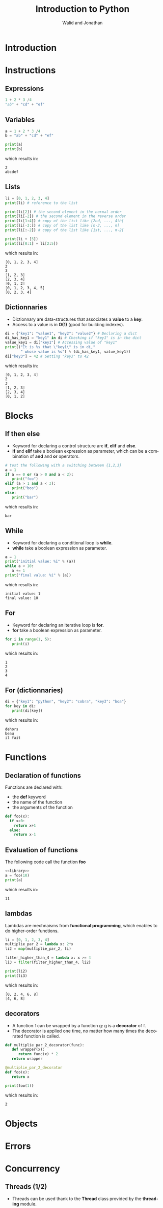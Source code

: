 # -*- org-confirm-babel-evaluate: nil -*-
#+OPTIONS:    H:3 num:nil toc:2 \n:nil ::t |:t ^:{} -:t f:t *:t tex:t d:(HIDE) tags:not-in-toc
#+STARTUP:    align fold nodlcheck hidestars oddeven lognotestate hideblocks
#+SEQ_TODO:   TODO(t) INPROGRESS(i) WAITING(w@) | DONE(d) CANCELED(c@)
#+TAGS:       Write(w) Update(u) Fix(f) Check(c) noexport(n)
#+TITLE:      Introduction to Python
#+AUTHOR:    Walid and Jonathan
#+LANGUAGE:   en
#+HTML_HEAD:      <style type="text/css">#outline-container-introduction{ clear:both; }</style>
#+LINK_UP:    ../languages.html
#+LINK_HOME:  http://orgmode.org/worg/
#+EXCLUDE_TAGS: noexport
#+LaTeX_CLASS: beamer
#+BEAMER_THEME: Madrid
#+OPTIONS: H:2
#+LaTeX_CLASS_OPTIONS: [presentation,smaller]

#+LATEX_HEADER: \usepackage{listings}

#+BEGIN_lateX
\AtBeginSection[] {
  \begin{frame}<beamer>{Outline}
    \[M 8;tableofcontents[currentsection]
  \end{frame}
}
#+END_lateX

#+BEGIN_latex
\definecolor{dkgreen}{rgb}{0,0.5,0}
\definecolor{dkred}{rgb}{0.5,0,0}
\definecolor{gray}{rgb}{0.5,0.5,0.5}
\definecolor{blue(pigment)}{rgb}{0.2, 0.2, 0.6}
\lstset{
  basicstyle=\ttfamily\bfseries\footnotesize\color{blue(pigment)},
  morekeywords={virtualinvoke},
  keywordstyle=\color{blue}\bf,
  ndkeywordstyle=\color{red},
  commentstyle=\color{dkred},
  stringstyle=\color{dkgreen},
}

\makeatletter
\def\verbatim{\vspace{-0.3cm}\footnotesize\@verbatim \@vobeyspaces \@xverbatim}
\makeatother
#+END_latex


* Introduction
:PROPERTIES:
:header-args:  :results output :exports both :noweb strip-export
:END:

* Instructions
:PROPERTIES:
:header-args:  :results output :exports both :noweb strip-export
:END:

** Expressions

#+name: expression1
#+begin_src python
1 + 2 * 3 /4
"ab" + "cd" + "ef"
#+end_src

#+RESULTS: expression1

** Variables

#+name: variable1
#+begin_src python :results output :exports both
a = 1 + 2 * 3 /4
b = "ab" + "cd" + "ef"

print(a)
print(b)
#+end_src

which results in:

#+results: variable1
: 2
: abcdef

** Lists
#+name: list1
#+begin_src python :results output :exports both
li = [0, 1, 2, 3, 4]
print(li) # reference to the list

print(li[2]) # the second element in the normal order
print(li[-2]) # the second element in the reverse order
print(li[1:4]) # copy of the list like [2nd, ..., 4th[
print(li[-3:]) # copy of the list like [n-3, ..., n]
print(li[:-2]) # copy of the list like [1st, ..., n-2[

print(li + [5])
print(li[0:1] + li[2:5])
#+end_src

which results in:

#+results: list1
: [0, 1, 2, 3, 4]
: 2
: 3
: [1, 2, 3]
: [2, 3, 4]
: [0, 1, 2]
: [0, 1, 2, 3, 4, 5]
: [0, 2, 3, 4]

** Dictionnaries

- Dictionnary are data-structures that associates a *value* to a *key*.
- Access to a value is in *O(1)* (good for building indexes).

#+name: dict1
#+begin_src python :results output :exports both
di = {"key1": "value1", "key2": "value2"} # Declaring a dict
di_has_key1 = "key1" in di # Checking if "key1" is in the dict
value_key1 = di["key1"] # Accessing value of "key1"
print(("It is %s that \"key1\" is in di,"
       " whose value is %s") % (di_has_key1, value_key1))
di["key3"] = 42 # Setting "key3" to 42
#+end_src

which results in:

#+results: dict1
: [0, 1, 2, 3, 4]
: 2
: 3
: [1, 2, 3]
: [2, 3, 4]
: [0, 1, 2]

* Blocks
:PROPERTIES:
:header-args:  :results output :exports both :noweb strip-export
:END:

** If then else
- Keyword for declaring a control structure are *if*, *elif* and *else*.
- *if* and *elif* take a boolean expression as parameter, which can be
  a combination of *and* and *or* operators.
#+name: if1
#+begin_src python :results output :exports both
# test the following with a switching between {1,2,3}
a = 1
if a == 0 or (a > 0 and a < 2):
   print("foo")
elif (a > 1 and a < 3):
   print("boo")
else:
   print("bar")
#+end_src

which results in:

#+results: if1
: bar

** While
- Keyword for declaring a conditional loop is *while*.
- *while* take a boolean expression as parameter.
#+name: while1
#+begin_src python :results output :exports both
a = 1
print("initial value: %i" % (a))
while a < 10:
   a += 1
print("final value: %i" % (a))
#+end_src

which results in:

#+results: while1
: initial value: 1
: final value: 10
** For
- Keyword for declaring an iterative loop is *for*.
- *for* take a boolean expression as parameter.
#+name: for1
#+begin_src python :results output :exports both
for i in range(1, 5):
   print(i)
#+end_src

which results in:

#+results: for1
: 1
: 2
: 3
: 4

** For (dictionnaries)
#+name: for2
#+begin_src python :results output :exports both
di = {"key1": "python", "key2": "cobra", "key3": "boa"}
for key in di:
   print(di[key])
#+end_src

which results in:

#+results: for2
: dehors
: beau
: il fait

* Functions
:PROPERTIES:
:header-args:  :results output :exports both :noweb strip-export
:END:

** Declaration of functions
Functions are declared with:
- the *def* keyword
- the name of the function
- the arguments of the function

#+NAME: library
#+begin_src python
def foo(x):
  if x>0:
    return x+1
  else:
    return x-1
#+end_src

** Evaluation of functions
The following code call the function *foo*

#+name: function1
#+begin_src python :results output :exports both
<<library>>
a = foo(10)
print(a)
#+end_src

which results in:
#+results: function1
: 11

** lambdas
Lambdas are mechnaisms from *functional programming*, which enables to do higher-order functions.

#+name: lambda1
#+begin_src python :results output :exports both
li = [0, 1, 2, 3, 4]
multiplie_par_2 = lambda x: 2*x
li2 = map(multiplie_par_2, li)

filter_higher_than_4 = lambda x: x >= 4
li3 = filter(filter_higher_than_4, li2)

print(li2)
print(li3)
#+end_src

which results in:
#+results: lambda1
: [0, 2, 4, 6, 8]
: [4, 6, 8]

** decorators
- A function f can be wrapped by a function g: g is a *decorator* of f.
- The decorator  is applied  one time,  no matter how  many times  the decorated
  function is called.

#+name: decorator1
#+begin_src python :results output :exports both
def multiplie_par_2_decorator(func):
   def wrapper(x):
      return func(x) * 2
   return wrapper

@multiplie_par_2_decorator
def foo(x):
   return x

print(foo(1))
#+end_src

which results in:
#+results: decorator1
: 2
* Objects
:PROPERTIES:
:header-args:  :results output :exports both :noweb strip-export
:END:

* Errors
:PROPERTIES:
:header-args:  :results output :exports both :noweb strip-export
:END:

* Concurrency
:PROPERTIES:
:header-args:  :results output :exports both :noweb strip-export
:END:

** Threads (1/2)

- Threads can be used thank to the *Thread* class provided by the *threading* module.

#+name: threads1
#+begin_src python
from threading import Thread
import time

class Counter(Thread):

    def __init__(self, num):
        Thread.__init__(self)
        self.num = num

    def run(self):
        i = 0
        while i < 5:
            print("thread-%i: %i" % (self.num, i))
            i += 1
            time.sleep(0.1)
#+end_src

** Threads (2/2)

#+name: threads2
#+begin_src python :results output :exports both
<<threads1>>
counter1 = Counter(1)  # Declare two counters
counter2 = Counter(2)

counter1.start() # Start the counting threads
counter2.start()

counter1.join() # Wait untill the thread has finished
counter2.join()
#+end_src

which results in:

#+results: threads2
#+begin_example
thread-1: 0
thread-2: 0
thread-1: 1
thread-2: 1
thread-1: 2
thread-2: 2
thread-1: 3
thread-2: 3
thread-1: 4
thread-2: 4
#+end_example
* Plotting

** Plotting with matplotlib
#+begin_src python :results file
import matplotlib, numpy
matplotlib.use('Agg')
import matplotlib.pyplot as plt
fig=plt.figure(figsize=(4,2))
x=numpy.linspace(-15,15)
plt.plot(numpy.sin(x)/x)
fig.tight_layout()
plt.savefig('python-matplot-fig.png')
return 'python-matplot-fig.png' # return filename to org-mode
#+end_src

#+RESULTS:
[[file:python-matplot-fig.png]]

** Result
file:python-matplot-fig.png
